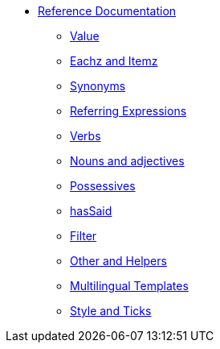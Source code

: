 * xref:intro.adoc[Reference Documentation]
** xref:value.adoc[Value]
** xref:eachz_itemz.adoc[Eachz and Itemz]
** xref:synonyms.adoc[Synonyms]
** xref:referring_expression.adoc[Referring Expressions]
** xref:verbs.adoc[Verbs]
** xref:nouns_adjectives.adoc[Nouns and adjectives]
** xref:possessives.adoc[Possessives]
** xref:hasSaid.adoc[hasSaid]
** xref:filter.adoc[Filter]
** xref:otherAndHelpers.adoc[Other and Helpers]
** xref:multilingual.adoc[Multilingual Templates]
** xref:style_and_tricks.adoc[Style and Ticks]
